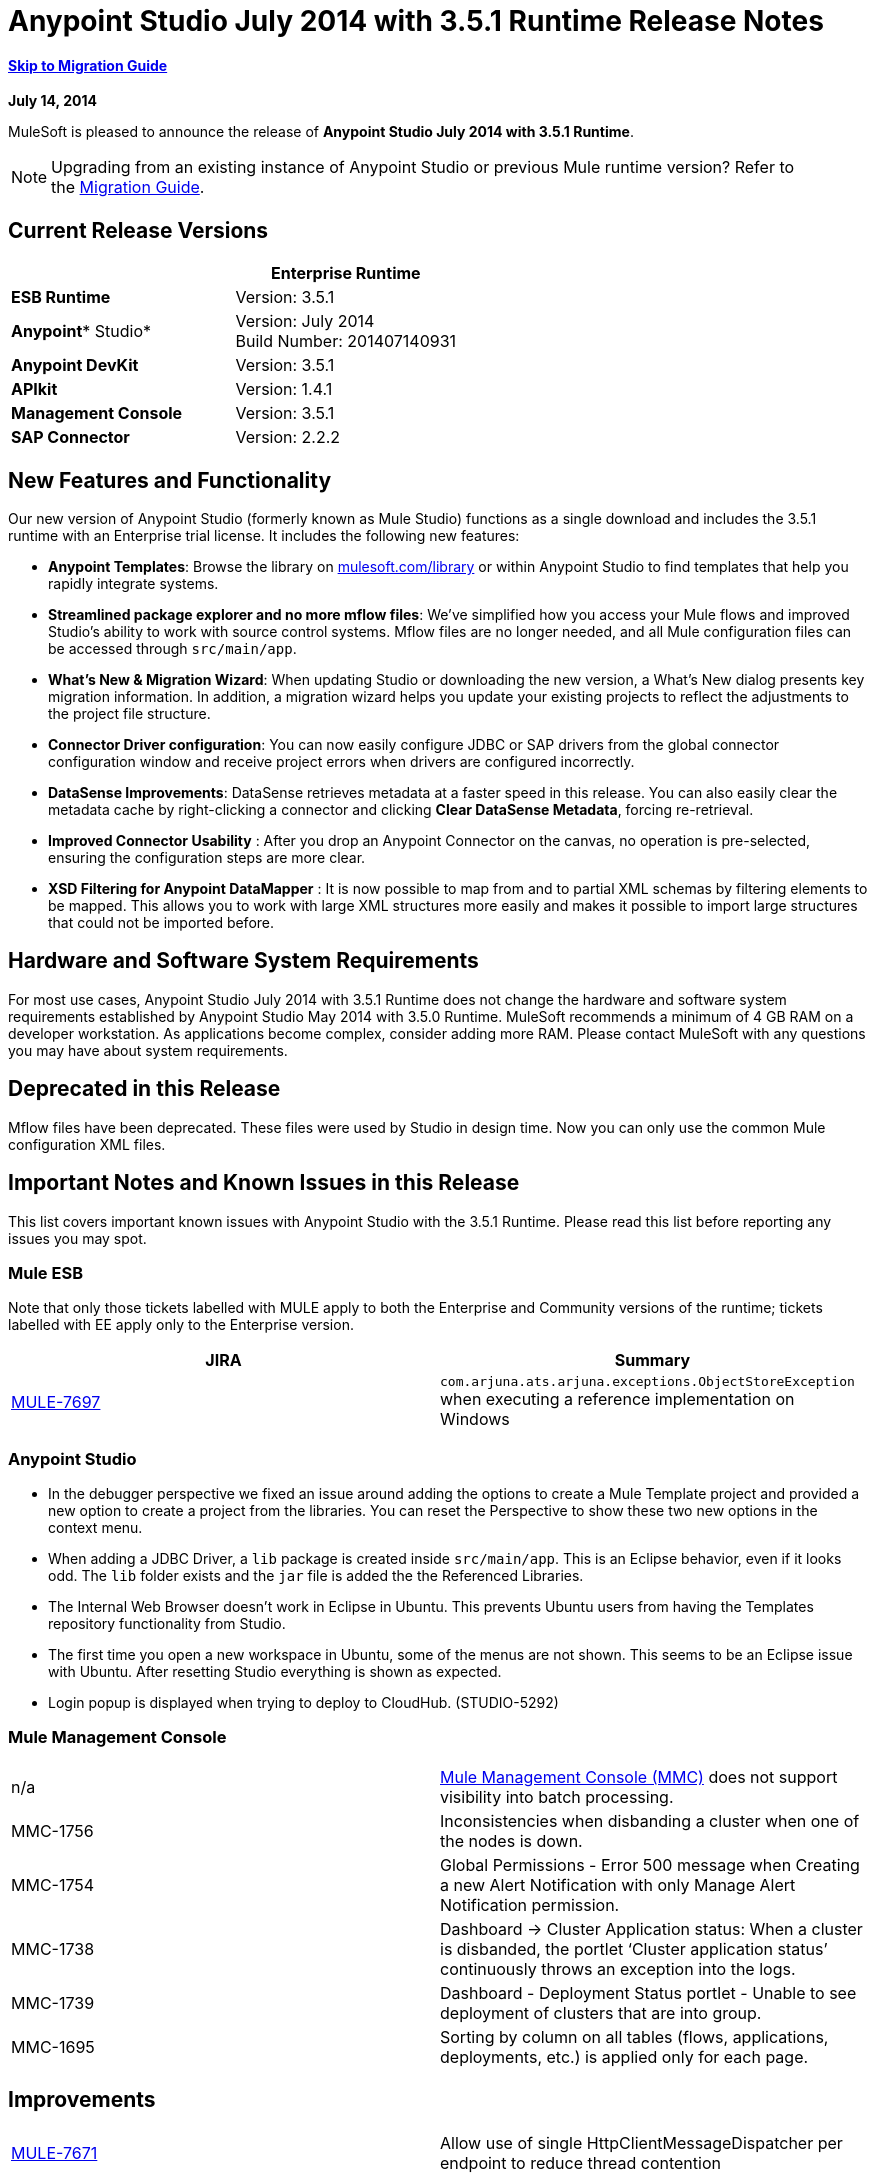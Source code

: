 = Anypoint Studio July 2014 with 3.5.1 Runtime Release Notes
:keywords: release notes, anypoint studio


==== link:#AnypointStudioJuly2014with3.5.1RuntimeReleaseNotes-migration[Skip to Migration Guide]

*July 14, 2014*

MuleSoft is pleased to announce the release of *Anypoint Studio July 2014 with 3.5.1 Runtime*.

[NOTE]
Upgrading from an existing instance of Anypoint Studio or previous Mule runtime version? Refer to the link:#AnypointStudioJuly2014with3.5.1RuntimeReleaseNotes-migration[Migration Guide].

== Current Release Versions

[cols=",",options="header",]
|===
|  |*Enterprise Runtime*
|*ESB Runtime* |Version: 3.5.1
|*Anypoint** Studio* |Version: July 2014 +
Build Number: 201407140931
|*Anypoint DevKit* |Version: 3.5.1
|*APIkit* |Version: 1.4.1
|*Management Console* |Version: 3.5.1
|*SAP Connector* |Version: 2.2.2
|===

== New Features and Functionality

Our new version of Anypoint Studio (formerly known as Mule Studio) functions as a single download and includes the 3.5.1 runtime with an Enterprise trial license. It includes the following new features:

* *Anypoint Templates*: Browse the library on http://mulesoft.com/library[mulesoft.com/library] or within Anypoint Studio to find templates that help you rapidly integrate systems.
* *Streamlined package explorer and no more mflow files*: We’ve simplified how you access your Mule flows and improved Studio’s ability to work with source control systems. Mflow files are no longer needed, and all Mule configuration files can be accessed through `src/main/app`.
* *What’s New & Migration Wizard*: When updating Studio or downloading the new version, a What's New dialog presents key migration information. In addition, a migration wizard helps you update your existing projects to reflect the adjustments to the project file structure.
* *Connector Driver configuration*: You can now easily configure JDBC or SAP drivers from the global connector configuration window and receive project errors when drivers are configured incorrectly.
* *DataSense Improvements*: DataSense retrieves metadata at a faster speed in this release. You can also easily clear the metadata cache by right-clicking a connector and clicking *Clear DataSense Metadata*, forcing re-retrieval.
* *Improved Connector Usability* : After you drop an Anypoint Connector on the canvas, no operation is pre-selected, ensuring the configuration steps are more clear.
* *XSD Filtering for Anypoint DataMapper* : It is now possible to map from and to partial XML schemas by filtering elements to be mapped. This allows you to work with large XML structures more easily and makes it possible to import large structures that could not be imported before.

== Hardware and Software System Requirements

For most use cases, Anypoint Studio July 2014 with 3.5.1 Runtime does not change the hardware and software system requirements established by Anypoint Studio May 2014 with 3.5.0 Runtime. MuleSoft recommends a minimum of 4 GB RAM on a developer workstation. As applications become complex, consider adding more RAM. Please contact MuleSoft with any questions you may have about system requirements.

== Deprecated in this Release

Mflow files have been deprecated. These files were used by Studio in design time. Now you can only use the common Mule configuration XML files.  


== Important Notes and Known Issues in this Release

This list covers important known issues with Anypoint Studio with the 3.5.1 Runtime. Please read this list before reporting any issues you may spot.

=== Mule ESB

Note that only those tickets labelled with MULE apply to both the Enterprise and Community versions of the runtime; tickets labelled with EE apply only to the Enterprise version.

[cols=",",options="header",]
|===
|JIRA |Summary
|https://www.mulesoft.org/jira/browse/MULE-7697[MULE-7697] |`com.arjuna.ats.arjuna.exceptions.ObjectStoreException` when executing a reference implementation on Windows
|===

=== Anypoint Studio

* In the debugger perspective we fixed an issue around adding the options to create a Mule Template project and provided a new option to create a project from the libraries. You can reset the Perspective to show these two new options in the context menu.
* When adding a JDBC Driver, a `lib` package is created inside `src/main/app`. This is an Eclipse behavior, even if it looks odd. The `lib` folder exists and the `jar` file is added the the Referenced Libraries. +
* The Internal Web Browser doesn't work in Eclipse in Ubuntu. This prevents Ubuntu users from having the Templates repository functionality from Studio.
*  The first time you open a new workspace in Ubuntu, some of the menus are not shown. This seems to be an Eclipse issue with Ubuntu. After resetting Studio everything is shown as expected.
*  Login popup is displayed when trying to deploy to CloudHub. (STUDIO-5292)

=== Mule Management Console

[cols="",]
|===
|n/a | http://www.mulesoft.org/documentation/display/current/Mule+Management+Console[Mule Management Console (MMC)] does not support visibility into batch processing.
|MMC-1756 |Inconsistencies when disbanding a cluster when one of the nodes is down.
|MMC-1754 |Global Permissions - Error 500 message when Creating a new Alert Notification with only Manage Alert Notification permission.
|MMC-1738 |Dashboard -> Cluster Application status: When a cluster is disbanded, the portlet ‘Cluster application status’ continuously throws an exception into the logs.
|MMC-1739 |Dashboard - Deployment Status portlet - Unable to see deployment of clusters that are into group.
|MMC-1695 |Sorting by column on all tables (flows, applications, deployments, etc.) is applied only for each page.
|===

== Improvements

[cols=",",]
|===
|https://www.mulesoft.org/jira/browse/MULE-7671[MULE-7671] |Allow use of single HttpClientMessageDispatcher per endpoint to reduce thread contention
|https://www.mulesoft.org/jira/browse/MULE-7669[MULE-7669] |Introduce a system property to disable HTTP stale connection check
|https://www.mulesoft.org/jira/browse/MULE-7666[MULE-7666] |Introduce a system property for configuring HTTP `tcpNoDelay` default
|https://www.mulesoft.org/jira/browse/MULE-7589[MULE-7589] |VM transactions should support multithreading
|https://www.mulesoft.org/jira/browse/MULE-7664[MULE-7664] |Allow size of internal buffer used for copy streams to be customized via system property
|https://www.mulesoft.org/jira/browse/MULE-7656[MULE-7656] |Allow Jetty connector implementation to be customized
|https://www.mulesoft.org/jira/browse/MULE-7637[MULE-7637] |Implement HTTP Outbound performance improvements
|https://www.mulesoft.org/jira/browse/MULE-7615[MULE-7615] |RandomAccessFileQueueStore.getLength() is slow.
|https://www.mulesoft.org/jira/browse/MULE-7576[MULE-7576] |Update apache commons-io to version 2.4
|https://www.mulesoft.org/jira/browse/MULE-7145[MULE-7145] |Redeploy domain when domain config resource is updated
|https://www.mulesoft.org/jira/browse/MULE-7556[MULE-7556] |Add OOTB support in new DB connector for TRUNCATE operation
|https://www.mulesoft.org/jira/browse/EE-3997[EE-3997] |Update apache commons-io to version 2.4
|https://www.mulesoft.org/jira/browse/EE-4017[EE-4017] |Change signature of PrimaryNodeListener registration method
|===

=== Anypoint Studio

[cols="2*",]
|===
|STUDIO-2226|Change the "New - Mule Flow" option to "New - Mule Configuration File"|STUDIO-4192|Cloud Connector: Deselect all default operations|STUDIO-4568|Don't retrieve metadata if connector isn't configured|STUDIO-4612|set variable name should not have expression by default|STUDIO-4667|DB: Improve process of adding DB Driver|STUDIO-4721|New Database: Move bulkMode and streaming attributes to general tab|STUDIO-4781|Connector/Endpoint unification in Studio|STUDIO-4998|Lighten color of disabled "Refresh Metadata" in Datasense Explorer|STUDIO-5127|Templates Repository :: Add Start from Template option to New menu|STUDIO-5128|Templates Repository :: Add Open Template Repository from New Project Window|STUDIO-5129|Templates Repository :: Add Open Template Repository from Welcome Screen|STUDIO-5131|Templates Repository :: Send Mule Studio Instance Unique ID in each repository access|STUDIO-5144|Improve visibility of Mule import options.|STUDIO-5151|Repository: Enable "close window" button in studio browser|STUDIO-5174|Large XSD: validate if the XSD is too large before processing|STUDIO-5197|[mflow-removal] Remove JAXB elements from MuleConfiguration classes|STUDIO-5224|Move Perspective tabs to "Top Right"|STUDIO-5225|Rename "Mule" perspective to "Mule Design"|STUDIO-5226|Create Shortcut Menu|STUDIO-5227|Add Shortcut to jump to palette search box|STUDIO-5230|Rename "Filter" to "Search" in palette|STUDIO-5237|Drivers: Change Button Text|STUDIO-5239|Driver: Add File location to global config screen|STUDIO-5243|Driver: Display message encouraging user to add driver when it is missing|STUDIO-5249|import/export: export fails when there is no message flow editor open.|STUDIO-5256|Reorganize the Package explorer project.xml and library order|STUDIO-5279|With the re-naming of the "Repository" to "Library" we need to update any User facing Text|STUDIO-5299|Change labels for SAP required libraries
|===

== New or Fixed in this Release

=== Mule ESB

 View Fixed Issues

[cols=",",]
|===
|https://www.mulesoft.org/jira/browse/MULE-6355[MULE-6355] |soapVersion ignored on CXF proxy
|https://www.mulesoft.org/jira/browse/MULE-6980[MULE-6980] |jackson-xc wrong version
|https://www.mulesoft.org/jira/browse/MULE-7273[MULE-7273] |Proxy service does not rewrite schema locations in the WSDL
|https://www.mulesoft.org/jira/browse/MULE-7323[MULE-7323] |ExpressionSplitterXPathTestCase has wrong assertions
|https://www.mulesoft.org/jira/browse/MULE-7442[MULE-7442] |Bulk Update fails using a file as a source when the file was generated in Windows due to \r at the end of the line
|https://www.mulesoft.org/jira/browse/MULE-7552[MULE-7552] |Transaction isRollbackOnly() should considered already finished transactions
|https://www.mulesoft.org/jira/browse/MULE-7566[MULE-7566] |FunctionalTestCase method runFlowWithPayloadAndExpect does not pass in payload
|https://www.mulesoft.org/jira/browse/MULE-7573[MULE-7573] |CXF: java.lang.reflect.Method cannot be cast to java.lang.String
|https://www.mulesoft.org/jira/browse/MULE-7574[MULE-7574] |Possible contention on DefaultStreamCloserService.
|https://www.mulesoft.org/jira/browse/MULE-7575[MULE-7575] |Aggregator result has invalid session variables values
|https://www.mulesoft.org/jira/browse/MULE-7586[MULE-7586] |ObjectStoreManager is not disposed when application is undeployed
|https://www.mulesoft.org/jira/browse/MULE-7590[MULE-7590] |NoClassDefFoundError when Mule is started from outside the bin directory
|https://www.mulesoft.org/jira/browse/MULE-7591[MULE-7591] |Mule fails to start if UntilSuccessful has a persistent object store with stored events
|https://www.mulesoft.org/jira/browse/MULE-7592[MULE-7592] |JMS caching-connection-factory doesn't close connections on redeploy
|https://www.mulesoft.org/jira/browse/MULE-7593[MULE-7593] |Scatter-gather throws IllegalStateException when using only one message processor
|https://www.mulesoft.org/jira/browse/MULE-7594[MULE-7594] |Scatter-gather throws exception when using a one-way outbound endpoint.
|https://www.mulesoft.org/jira/browse/MULE-7597[MULE-7597] |scatter gather should require at least two routes
|https://www.mulesoft.org/jira/browse/MULE-7612[MULE-7612] |Database row handler should use column aliases instead of column names
|https://www.mulesoft.org/jira/browse/MULE-7623[MULE-7623] |Change oracle config port type to "http://mulesubstitutableInt[mule:substitutableInt]" in xsd
|https://www.mulesoft.org/jira/browse/MULE-7626[MULE-7626] |NewDatabaseMuleArtifactTestCase fails (test problem)
|https://www.mulesoft.org/jira/browse/MULE-7627[MULE-7627] |CloserService generates debug log message without checking logger state
|https://www.mulesoft.org/jira/browse/MULE-7629[MULE-7629] |Provide a way to preserve the original directory when using moveToDirectory
|https://www.mulesoft.org/jira/browse/MULE-7630[MULE-7630] |FileToByteArray transformer conflicts with ObjectToByteArray
|https://www.mulesoft.org/jira/browse/MULE-7631[MULE-7631] |CopyOnWriteCaseInsensitiveMap KeyIterator class implementation issue
|https://www.mulesoft.org/jira/browse/MULE-7633[MULE-7633] |MuleBaseVariableResolverFactory cannot assume that nextFactory.getVariableResolver() will return null if variables doesn't exist.
|https://www.mulesoft.org/jira/browse/MULE-7638[MULE-7638] |OOM when recovering VM transactions
|https://www.mulesoft.org/jira/browse/MULE-7642[MULE-7642] |Close method for ReceiverFileInputStream should not raise errors if called twice.
|https://www.mulesoft.org/jira/browse/MULE-7650[MULE-7650] |DynamicClassLoader leaking classloaders
|https://www.mulesoft.org/jira/browse/MULE-7653[MULE-7653] |Web service consumer does not send the SOAP action when using version 1.2
|https://www.mulesoft.org/jira/browse/MULE-7659[MULE-7659] |Cookies not sent when there's a % in the path
|https://www.mulesoft.org/jira/browse/MULE-7660[MULE-7660] |Proxy credentials are not being sent if target endpoint doesn't have its own credentials
|https://www.mulesoft.org/jira/browse/MULE-7661[MULE-7661] |org.mule.api.security.tls.TlsConfiguration#getSslContext() no longer visible
|https://www.mulesoft.org/jira/browse/MULE-7662[MULE-7662] |Store procedure detected as DDL when there are no spaces between the \{ and "call"
|https://www.mulesoft.org/jira/browse/MULE-7663[MULE-7663] |tls-default.conf entries are ignored sometimes
|https://www.mulesoft.org/jira/browse/MULE-7667[MULE-7667] |File filter not working when recursing on subfolder
|https://www.mulesoft.org/jira/browse/MULE-7668[MULE-7668] |Continuos redeploy on exception when app file name contains "+"
|https://www.mulesoft.org/jira/browse/MULE-7673[MULE-7673] |DatabaseMuleArtifactTestCase broken after maven changes
|https://www.mulesoft.org/jira/browse/MULE-7674[MULE-7674] |Mule freezes with 100% CPU utilization if accessing a non-existing property
|https://www.mulesoft.org/jira/browse/MULE-7696[MULE-7696] |App specific log file not created on windows
|https://www.mulesoft.org/jira/browse/EE-3999[EE-3999] |JMS Session Pooling Memory Leak
|https://www.mulesoft.org/jira/browse/EE-4001[EE-4001] |Batch job doesn't finish, when the payloads of the processed records are bigger than 512KB.
|https://www.mulesoft.org/jira/browse/EE-4019[EE-4019] |MMC agent's stats consume a lot of memory that is never freed up
|https://www.mulesoft.org/jira/browse/EE-4025[EE-4025] |There is no stack trace when something goes wrong on a batch's commit phase.
|https://www.mulesoft.org/jira/browse/EE-4026[EE-4026] |Thread leak in Batch due to work managers not being reused between job instances
|https://www.mulesoft.org/jira/browse/EE-4027[EE-4027] |Mule fails to start if org.apache.xerces.jaxp.datatype.XMLGregorianCalendarImpl is not in classpath
|https://www.mulesoft.org/jira/browse/EE-4039[EE-4039] |No log message when batch job reaches max failure threshold
|https://www.mulesoft.org/jira/browse/EE-4040[EE-4040] |Exception is not logged if accept record expression fails in batch
|https://www.mulesoft.org/jira/browse/EE-4046[EE-4046] |Legitimate null values from db are filtered out of XML
|https://www.mulesoft.org/jira/browse/EE-4048[EE-4048] |Batch processing changes java.sql.Timestamp object with java.util.Date objects
|https://www.mulesoft.org/jira/browse/EE-4049[EE-4049] |On Complete phase is not invoked when max failed records threshold is reached
|https://www.mulesoft.org/jira/browse/EE-4077[EE-4077] |unconsistent behaviour when using an AbstractMessageTransformer in batch
|https://www.mulesoft.org/jira/browse/EE-4078[EE-4078] |Batch throws NPE when a step uses a filter to stop a record
|https://www.mulesoft.org/jira/browse/EE-4079[EE-4079] |No stack trace when batch logs a non-Mule exception
|https://www.mulesoft.org/jira/browse/EE-4092[EE-4092] |Rate Limiting Policy does not allow any more calls in a small period after the rate is exhausted
|===

=== Anypoint Studio


[cols=",",]
|===
|STUDIO-4289 |DB: Create Editor for Oracle configuration
|STUDIO-4462 |Support MEL auto-completion with DataSense query editor
|STUDIO-4719 |Icons need to be vertically centered with arrows
|STUDIO-4976 |Template repository integration prototype
|STUDIO-5051 |Text isn't centered in label
|STUDIO-5052 |Poll gives a warning about the payload in DataSense Explorer
|STUDIO-5058 |DataSense for watermark not available inside MPs inside a poll element
|STUDIO-5064 |DataSense Explorer DataSense Explorer should update on save
|STUDIO-5067 |Define plan for removing mflows
|STUDIO-5086 |DB: Create Editor for Derby Database
|STUDIO-5102 |Studio Core Cache Mule Servers ClassLoaders to improve DataSense speeds
|STUDIO-5165 |Templates Repository :: Shortcut to open Repository
|STUDIO-5170 |Migration tool for no mflows
|STUDIO-5172 |Database: Show missing Drivers in the problems pane
|STUDIO-5173 |Adding Drivers: support for connectors with Multiple Drivers (SAP)
|STUDIO-5219 |Add a way to reset the whole DataSense/Metadata cache
|STUDIO-5253 |Templates repository :: syntax error when hovering in templates repository icon in tool bar
|STUDIO-3937 |Add new Studio 3.5 plugin to Eclipse marketplace
|STUDIO-5141 |Remove subclipse pre-configured update-site
|STUDIO-5171 |Update ErrorSense screens to be based on mockups
|STUDIO-5176 |Test MUNIT with the mflowless experience
|STUDIO-5248 |Bring color back to deprecated icons
|STUDIO-5259 |Create an Integration Application using last features
|STUDIO-5262 |Build an integration Application
|STUDIO-5268 |Move mule-project.xml to the bottom of the project structure as it was before
|STUDIO-5308 |Update What's New text in wizard and image
|STUDIO-5311 |Change Templates Library URL to production instance
|STUDIO-436 |Endpoints not changing their icons when setting RQ-RS for Composite source and Sub-Flow
|STUDIO-1766 |mflow file is not generated after exporting and importing a project that contains errors in the XML (E.g.: Not having correct namespaces)
|STUDIO-1949 |When two flows were in the same file, when importing project, empty flow file created.
|STUDIO-2295 |Improve the way that Studio validate nested elements
|STUDIO-2529 |Invalid names are allowed in the Data Mapper creation wizard
|STUDIO-2547 |Problem saving project
|STUDIO-2883 |Should not be allowed to add a Poll to a transactional processor
|STUDIO-2884 |Poll processor should not be allowed inside the Rollback and Catch Exception Strategy since it is not legal
|STUDIO-2992 |Datamapper isn't validating last row when it has less columns than header in csv file
|STUDIO-3044 |Magento create-product xml gets broken
|STUDIO-3054 |Validation warning in XPath expression
|STUDIO-3080 |Project Refactoring Exception
|STUDIO-3120 |Changing Server Runtime modifies flow xmls too much, making it hard to diff between versions
|STUDIO-3124 |MuleStudio on Ubuntu 12.04 LTS freezes during startup
|STUDIO-3186 |Unclear error with multiple element mappings
|STUDIO-3243 |DataMapper: encoding is not being updated in the graf when you change it
|STUDIO-3336 |Can not drag unknown message processors around on canvas
|STUDIO-3361 |Support POJO based query builders
|STUDIO-3439 |Out of memory error when parsing query expression
|STUDIO-3516 |Problem drawing the response section when using Composite Source
|STUDIO-3518 |Mule Studio creates a duplicate Mule configuration file.
|STUDIO-3530 |URL for Database Connection definition in DataMapper DB Lookup does not update upon selection
|STUDIO-3563 |Support Enums in DataSense (DM + QueryBuilder)
|STUDIO-3639 |Adding components in flow or sub-flow with java code in the description fails
|STUDIO-3653 |XML message processor attribute marked as an error when its ok
|STUDIO-3659 |Editor let message processors be placed before poll message processor
|STUDIO-3762 |Poll: regression problem with validations
|STUDIO-3831 |JDBC is not creating a minimum classpath to do test connectivity
|STUDIO-3870 |Mflow file marked as modified when having Datasense enabled and changing to another file from same project
|STUDIO-3872 |Connections explorer - Connectors list not displayed correctly when changing between Mflows from same project
|STUDIO-3873 |Connections explorer - When adding a new connector, and changing Mflow file the CC added disappears from the Connnections explorer list
|STUDIO-3920 |One way icon arrow disapears
|STUDIO-3958 |SSL protocol payloadOnly flag value changes in 2-way editing
|STUDIO-3959 |Servlet endpoint has problems with references (Connector and Global Element)
|STUDIO-4048 |After updating plugin, `.mule` file needs to be removed for it to be usable
|STUDIO-4053 |Batch: I shouldn't be able to drop a commit only inside a Batch Step
|STUDIO-4148 |MEL Autocompletion: autocompletion doesn't work inside templates
|STUDIO-4155 |Studio is not updating MFLOW file after change in the corresponding XML
|STUDIO-4160 |DM output objects missing for CMIS operations
|STUDIO-4161 |DM input objects missing for CMIS operations
|STUDIO-4170 |Drag and Drop: I'm able to drop a Batch Commit or Step outside of a Batch Job scope
|STUDIO-4190 |New Widget to select runtimes is not testable
|STUDIO-4317 |XML files are being picked as Mule mflows
|STUDIO-4401 |New DataBase: Generic Config validation error
|STUDIO-4426 |objectStore ref should be optional in UntilSuccessful
|STUDIO-4494 |Studio with 3.3.3 EE and 3.4.2 EE Runtimes, and mavenized pointing to 3.4.2 EE will use 3.3.3 EE
|STUDIO-4503 |Project creation :: Java Model Exception in specific situations
|STUDIO-4523 |Double clicking on a rule in DataMapper generates an error
|STUDIO-4540 |Element in batch:commit cannot be moved to the containing batch:step
|STUDIO-4561 |DataSense throws exception when generating XML view when is pointed to empty schema
|STUDIO-4562 |Unfriendly error message when testing a Database connection without a driver
|STUDIO-4574 |Datasense throws exception when doing database query with simple join
|STUDIO-4615 |DataSense not available in watermark
|STUDIO-4636 |Project name refactor doesn't work with parse-template
|STUDIO-4642 |Payload explorer overlaps connector properties area
|STUDIO-4660 |Cloud connector libraries :: Wrong label version
|STUDIO-4686 |Batch + Poll +New Database + DataMapper:: DataSense metadata propagation shows poll element instead of database operation
|STUDIO-4696 |DataSense not working properly when defining wrong named connector's configuration
|STUDIO-4699 |Debugger exception randomly shows in the console
|STUDIO-4700 |Studio starts multiple apps when starting just one
|STUDIO-4722 |Error running Tutorial app after making change to set payload
|STUDIO-4752 |Studio loses focus in some situations
|STUDIO-4770 |Scatter gather :: debug Breakpoint is not marked
|STUDIO-4819 |Exporting/Deploying a project adds the file mule-app.properties every time
|STUDIO-4901 |studio-maven-plugin is skipping dependencies that are not included in the Mule core
|STUDIO-4902 |Return null for many Workday Hire_Employee ws request call from DM
|STUDIO-4914 |SAP :: xsd and xml details and files are empty when uncheck Output XML
|STUDIO-4930 |'Next Editor' action (Or Command+F6 shortcut in MAC) not displaying correctly the name of open tabs
|STUDIO-4936 |Debugger: It is impossible to attach sources.
|STUDIO-4944 |Autocompletion not working for boolean expressions
|STUDIO-4947 |Maven :: Mavenize :: Concurrent modification exception adding some dependencies
|STUDIO-4950 |SAP :: Error getting Contributions Libs With Dependencies As Classpath
|STUDIO-4951 |Query Editor: When switching from DataSense Query language to native with an invalid query
|STUDIO-4959 |Datamapper :: preview error
|STUDIO-4963 |DataSense: metadata not retrieved when the element does not have return type.
|STUDIO-4966 |Problem when opening CE editors
|STUDIO-4967 |Datamapper :: Error clearing field assignment related to Rule
|STUDIO-4979 |DataSense: Metadata retrieval is executed twice when using a salesforce query operation
|STUDIO-4983 |Add support for JSON to XML transformers
|STUDIO-4986 |New Example Project: the option is not shown in the debugger perspective
|STUDIO-4988 |Batch: Drag and drop problem with commit
|STUDIO-4991 |Populate Maven Repository installs broken commons-cli in local Maven repository
|STUDIO-4992 |DataMapper :: project created in windows :: Backslash not interprated in Mac
|STUDIO-5004 |Problem rendering Composite Source on canvas
|STUDIO-5009 |Tooltip and caption is not properly displayed for element-controller-list elements
|STUDIO-5023 |Drag and Drop: Exception Strategies can not be drop outside of a flow
|STUDIO-5024 |Drag and Drop: If an empty flow has an Exception Strategy you can't drop a poll in it.
|STUDIO-5033 |Datamapper: Input and Output panels need scrollbars when resizing
|STUDIO-5037 |Web Services Consumer - WSDL issue
|STUDIO-5038 |Deploy to CloudHub :: Domain is cleared when writing after the dialog was just opened
|STUDIO-5047 |Debugger: when stopping in a Message Processor that uses OAuth and pressing F6 you get an NPE
|STUDIO-5048 |Problem adding Microsoft Dynamics CRM and Microsoft Dynamics CRM On-Premise connector libraries to the classpath
|STUDIO-5049 |APIKit :: apikit:mapping-exception-strategy shows as an Unknown element
|STUDIO-5059 |Validations in Studio work randomly
|STUDIO-5060 |Failed to execute runnable when opening Studio
|STUDIO-5063 |HTTP: Edit Connector button doesn't work
|STUDIO-5071 |WSC :: After changing a WSDL that cannot be parsed, the WSC does not take into account the changes
|STUDIO-5072 |WSC :: port and address fields filled with old wsdl data
|STUDIO-5073 |Data Mapper Should Not Hang with big structures
|STUDIO-5088 |NPE When Mule builder try to regenerate flows
|STUDIO-5089 |Cloud connector operations being shown as unknown elements in certain circumstances
|STUDIO-5091 |Flow Reference should propagate metadata to referenced flow
|STUDIO-5092 |Salesforce connector :: Query language :: problem with message dialog
|STUDIO-5094 |Studio it's working very slow when having big projects
|STUDIO-5096 |Batch Ref Should support Data Sense
|STUDIO-5099 |Choice Should Propagate Metadata
|STUDIO-5111 |Groovy Component: NPE when validating groovy script
|STUDIO-5116 |New Database: Oracle and Derby are not listed when creating a new Connector Config from the Database MP
|STUDIO-5117 |Global Elements are not working
|STUDIO-5118 |Exception Strategies: ClastCastException with Mapping Strategy
|STUDIO-5122 |Mule Studio SAVE is slow
|STUDIO-5123 |Invalid validation for empty attributes
|STUDIO-5132 |.mflow removal - Remove .mflow files from project editor, generate .mflow model in memory.
|STUDIO-5133 |Batch: You can drag a batch step into a splitter figure.
|STUDIO-5137 |Oracle Database: when configuring the Bean or URL options, user and password attributes are added to the XML
|STUDIO-5138 |set-variable validation for empty value is wrong
|STUDIO-5140 |When the Mule project server referenced in mule-project.xml is not present, default to the most recent one.
|STUDIO-5143 |DataMapper: ClassNotFound Exception when creating mapping from Pojo to Pojo
|STUDIO-5145 |ErrorSense: problem when closing project
|STUDIO-5146 |Templates repository :: UnknownHostException :: When internet connection is lost
|STUDIO-5147 |Templates repository :: java.lang.IllegalArgumentException :: when URL is invalid
|STUDIO-5167 |Create New Project wizard :: Scroll bar in windows
|STUDIO-5168 |Remove Mflows :: NPE when creating a project in an empty workspace
|STUDIO-5169 |Remove Mflows :: String index out of range: 0
|STUDIO-5179 |Endpoints :: Unexpected error while opening editor
|STUDIO-5180 |Close project :: Project Resource is not open :: project with package and class
|STUDIO-5181 |NPE when creating a Mule Configuration File without a project created in the workspace
|STUDIO-5184 |NPE :: Error during status handling
|STUDIO-5186 |DataMapper :: Copy structure :: from input :: cannot be cancelled
|STUDIO-5187 |DataMapper :: XML filter :: Father can be unchecked without uncheck child
|STUDIO-5188 |Datamapper :: copy from input does not copy the elements filtered
|STUDIO-5189 |Problem with xml-only-soap-web-service Example
|STUDIO-5190 |Mflowless: problem when importing a project from external location that has mflows.
|STUDIO-5191 |studio:studio maven plugin is throwing NPEs with newer versions than latest released
|STUDIO-5192 |Open flow from a flow ref: if you change the reference to a flow and press F3 it doesn't work until you refresh the focus
|STUDIO-5194 |Mflowless :: NPE when creating project
|STUDIO-5196 |DataMapper :: NPE when clicking in From output -> Copy structure
|STUDIO-5198 |Mflows removal: when importing a project with General > Import that had mflows, the user should be warned and the project should be migrated
|STUDIO-5199 |Problem with Error Markers
|STUDIO-5200 |Datasense: NPE when trying to retrieve metadata in Database
|STUDIO-5201 |Problem with validation in Examples
|STUDIO-5202 |Move Exception Mapping to Error Handling and change the icon
|STUDIO-5204 |No Operation: when changing the runtime the icon should be shown as unknown
|STUDIO-5206 |Assertion Error when saving a Mule config
|STUDIO-5208 |Problem with Validations
|STUDIO-5209 |Poll :: When dragging and element after a poll, sometimes is lost
|STUDIO-5211 |Widget is disposed :: when changing from one editor to another
|STUDIO-5212 |Misspelled error in DataMapper Message
|STUDIO-5213 |Default folder opened should be src/main/app instead of src/test/resources
|STUDIO-5214 |DataMapper :: Warning details message is not displayed correctly
|STUDIO-5217 |Add MySQL Driver to Salesforce to Database template project
|STUDIO-5221 |Add Quote String Character To CSV
|STUDIO-5222 |Mule Studio project specific context menu options displayed on Java and other non-Studio projects context menus
|STUDIO-5231 |Problem when creating Salesforce to Database Example
|STUDIO-5232 |When clicking in error pane Database and some flows disappear from canvas
|STUDIO-5240 |WS Consumer failing to create mapping
|STUDIO-5242 |The repository should not be in a modal window so that it can be interacted with and the rest of studio at the same time.
|STUDIO-5244 |Arrow pointing in the wrong direction and Batch On Complete phase disappeared
|STUDIO-5246 |NPE when moving a config file from one folder to another
|STUDIO-5247 |NPE using templates
|STUDIO-5251 |Invalid folder structure when importing
|STUDIO-5254 |Import External Project without copying to Workspace does not add src/main/app as source folder
|STUDIO-5261 |Help :: DefinitionNotFoundException
|STUDIO-5266 |Cannot correctly import projects that have drivers added
|STUDIO-5267 |Problem when importing an old project
|STUDIO-5271 |Problem when opening an old workspace that has projects with mflows
|STUDIO-5276 |Batch :: org.mule.tooling.core.module.DefinitionNotFoundException
|STUDIO-5277 |org.eclipse.swt.SWTException: Widget is disposed
|STUDIO-5280 |Problem when trying to launch an application with all the files closed
|STUDIO-5285 |Delete file :: Cannot initialize the editor
|STUDIO-5286 |DataMapper :: URL "Common.xsd" is not well-formed
|STUDIO-5288 |Database Driver :: When selecting driver for the first time, it is not recognized
|STUDIO-5289 |NPE when exporting a project that is building
|STUDIO-5293 |Assertion error when having a non parseable Mule config XML
|STUDIO-5294 |Test Connection fails when you create a Connector from the Connection Explorer after creating a project
|STUDIO-5295 |Name fields for global elements should not offer any form of autocompletion.
|STUDIO-5296 |Manual "Refresh Metadata" action not working
|STUDIO-5305 |Error saving DataSense caches running with Java 8
|STUDIO-5306 |Use correct capitalisation for menues
|===

== Migration Guide

This section presents configuration considerations you may want to adjust when migrating from a previous version of a Mule runtime, or previous version of Studio. mailto:support@mulesoft.com[Contact MuleSoft] if you have a question about a specific migration activity or concern.

To migrate from a previous version of Studio, use *Help > Check for Updates.*

=== Migrating to the Latest Version

*With Anypoint Studio: * To migrate from the May 2014 version of *Anypoint Studio* , you can visit *Help* > *Install New Software* to upgrade to this version.  

If you update Studio from the May 2014 version to the July 2014 version and don't update the APIKit component, you may encounter errors when running an application. Make sure you also update the APIkit extension via the update site.

If you update Studio from the May 2014 version to the July 2014 version  and want to use the latest ESB Runtime 3.5.1, you need to install it manually, since the Sutdio update doesn't also update to the 3.5.1 runtime. Once you update Studio, go to *Help > Install New Software* and install the 3.5.1 runtime from the Anypoint Studio Update Site (http://studio.mulesoft.org/r3/updates).

To migrate from older versions than the May 2014 release of Anypoint Studio, please download and install the current version from  http://www.mulesoft.com/platform/soa/mule-esb-open-source-esb[www.mulesoft.com] or the http://www.mulesoft.com/support-login[Customer Portal].

If you wish to install a previous runtime or a community runtime, follow the instructions to link:/documentation/display/current/Adding+Community+Runtime[add additional runtimes] to your new instance of Studio.

*Without Anypoint Studio: * To migrate from a previous version of Mule ESB standalone, download and install Mule ESB from http://www.mulesoft.com/platform/soa/mule-esb-open-source-esb[www.mulesoft.com] or the http://www.mulesoft.com/support-login[Customer Portal]. 

=== Importing Projects Built in an Older Version

To import existing projects into the current version, create a new workspace in Anypoint Studio, then import any existing projects into your new workspace.

In this new version of Studio there is an important difference in the file structure of a project: `.mflow` files (and the `/flows` folder they sit in) no longer exist; instead, `.xml` files (that sit in the folder `src/main/app` folder) now contain flow information. As a result, when opening an old workspace after updating to the current version of Studio, users see a pop up dialog instructing to remove the `mflow` files and the `flows` folder. Studio automatically removes the files after the user confirms this.

image:/documentation/download/attachments/122751914/mflow.png?version=1&modificationDate=1405546058199[image]

*Without Anypoint Studio*: In this case,  you must manually delete any `.mflow` files in your existing projects and move the `.xml` files to the new required location in the `src/main/app` folder.

=== Migrating to the Latest Version of Mule Management Console

The current version of MMC requires migration steps that vary according to the version and setup of the MMC you are migrating from. Please either perform a clean install or follow the steps targeted to your current version in the instructions for link:/documentation/display/current/Upgrading+the+Management+Console[Upgrading the Management Console].

MMC can now be deployed in two different "flavors", both as a `.war` file or as a `.ear` file. The `.ear` file is necessary for Weblogic servers, which don't support MMC as a `.war`; the `.war` file is recommended for all servers that support it.


== Support Resources

* Refer to MuleSoft’s http://www.mulesoft.org/documentation/display/current/Home[MuleSoft Documentation] for instructions on how to use the new features and improved functionality in Anypoint Studio with 3.5.1 Runtime.
* Access MuleSoft’s http://forum.mulesoft.org/mulesoft[Forum] to pose questions and get help from Mule’s broad community of users.
* To access MuleSoft’s expert support team, http://www.mulesoft.com/mule-esb-subscription[subscribe] to Mule ESB Enterprise and log in to MuleSoft’s http://www.mulesoft.com/support-login[Customer Portal].
